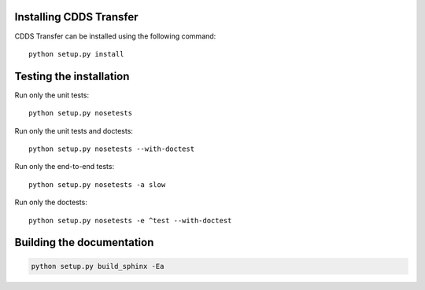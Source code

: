 .. (C) British Crown Copyright 2018, Met Office.
.. Please see LICENSE.rst for license details.

Installing CDDS Transfer
========================

CDDS Transfer can be installed using the following command::

  python setup.py install 

Testing the installation
========================

Run only the unit tests::
   
  python setup.py nosetests

Run only the unit tests and doctests::

  python setup.py nosetests --with-doctest

Run only the end-to-end tests::

  python setup.py nosetests -a slow

Run only the doctests::
 
  python setup.py nosetests -e ^test --with-doctest

Building the documentation
==========================

.. code:: python

   python setup.py build_sphinx -Ea
